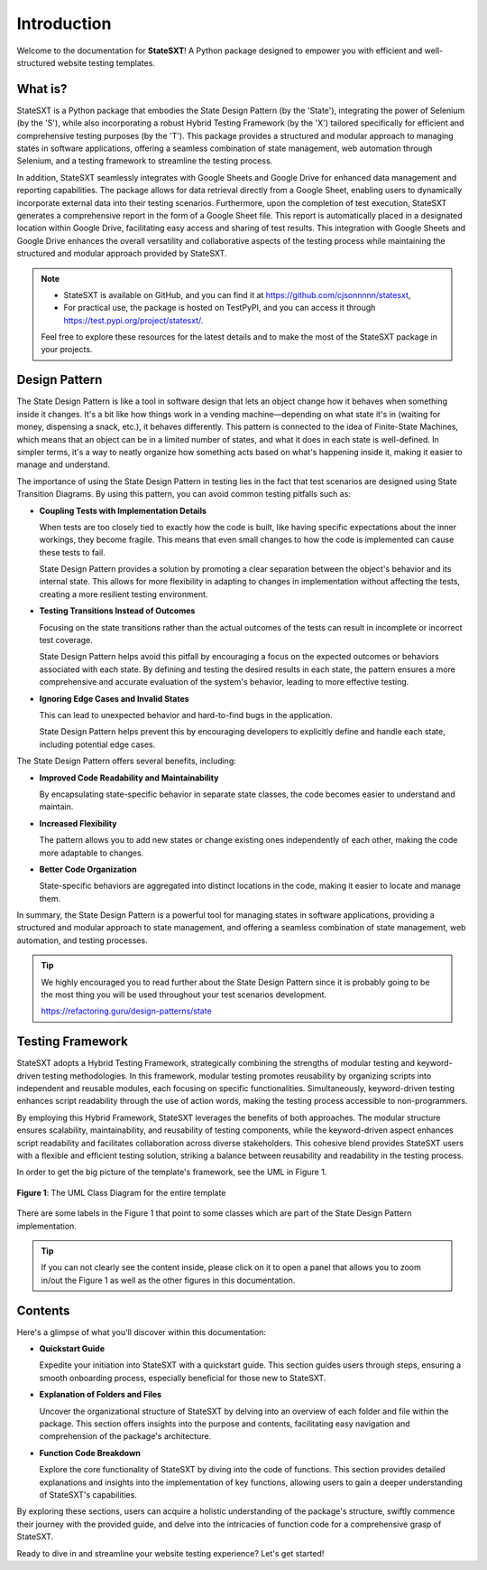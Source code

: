 ############
Introduction
############

Welcome to the documentation for **StateSXT**! A Python package designed to empower you with efficient and well-structured website testing templates.


What is?
========
StateSXT is a Python package that embodies the State Design Pattern (by the 'State'), integrating the power of Selenium (by the 'S'), while also incorporating a robust Hybrid Testing Framework (by the 'X') tailored specifically for efficient and comprehensive testing purposes (by the 'T'). This package provides a structured and modular approach to managing states in software applications, offering a seamless combination of state management, web automation through Selenium, and a testing framework to streamline the testing process.

In addition, StateSXT seamlessly integrates with Google Sheets and Google Drive for enhanced data management and reporting capabilities. The package allows for data retrieval directly from a Google Sheet, enabling users to dynamically incorporate external data into their testing scenarios. Furthermore, upon the completion of test execution, StateSXT generates a comprehensive report in the form of a Google Sheet file. This report is automatically placed in a designated location within Google Drive, facilitating easy access and sharing of test results. This integration with Google Sheets and Google Drive enhances the overall versatility and collaborative aspects of the testing process while maintaining the structured and modular approach provided by StateSXT.

.. note::
    * StateSXT is available on GitHub, and you can find it at https://github.com/cjsonnnnn/statesxt,
    * For practical use, the package is hosted on TestPyPI, and you can access it through https://test.pypi.org/project/statesxt/. 
  
    Feel free to explore these resources for the latest details and to make the most of the StateSXT package in your projects.


Design Pattern
==============
The State Design Pattern is like a tool in software design that lets an object change how it behaves when something inside it changes. It's a bit like how things work in a vending machine—depending on what state it's in (waiting for money, dispensing a snack, etc.), it behaves differently. This pattern is connected to the idea of Finite-State Machines, which means that an object can be in a limited number of states, and what it does in each state is well-defined. In simpler terms, it's a way to neatly organize how something acts based on what's happening inside it, making it easier to manage and understand.

The importance of using the State Design Pattern in testing lies in the fact that test scenarios are designed using State Transition Diagrams. By using this pattern, you can avoid common testing pitfalls such as:

* **Coupling Tests with Implementation Details**
  
  When tests are too closely tied to exactly how the code is built, like having specific expectations about the inner workings, they become fragile. This means that even small changes to how the code is implemented can cause these tests to fail.

  State Design Pattern provides a solution by promoting a clear separation between the object's behavior and its internal state. This allows for more flexibility in adapting to changes in implementation without affecting the tests, creating a more resilient testing environment.

* **Testing Transitions Instead of Outcomes**
  
  Focusing on the state transitions rather than the actual outcomes of the tests can result in incomplete or incorrect test coverage.
  
  State Design Pattern helps avoid this pitfall by encouraging a focus on the expected outcomes or behaviors associated with each state. By defining and testing the desired results in each state, the pattern ensures a more comprehensive and accurate evaluation of the system's behavior, leading to more effective testing. 
  
* **Ignoring Edge Cases and Invalid States**
  
  This can lead to unexpected behavior and hard-to-find bugs in the application.

  State Design Pattern helps prevent this by encouraging developers to explicitly define and handle each state, including potential edge cases.

The State Design Pattern offers several benefits, including:

* **Improved Code Readability and Maintainability** 
  
  By encapsulating state-specific behavior in separate state classes, the code becomes easier to understand and maintain.
  
* **Increased Flexibility**
  
  The pattern allows you to add new states or change existing ones independently of each other, making the code more adaptable to changes.
  
* **Better Code Organization**
  
  State-specific behaviors are aggregated into distinct locations in the code, making it easier to locate and manage them.

In summary, the State Design Pattern is a powerful tool for managing states in software applications, providing a structured and modular approach to state management, and offering a seamless combination of state management, web automation, and testing processes. 

.. tip::
    We highly encouraged you to read further about the State Design Pattern since it is probably going to be the most thing you will be used throughout your test scenarios development.

    https://refactoring.guru/design-patterns/state


Testing Framework
=================
StateSXT adopts a Hybrid Testing Framework, strategically combining the strengths of modular testing and keyword-driven testing methodologies. In this framework, modular testing promotes reusability by organizing scripts into independent and reusable modules, each focusing on specific functionalities. Simultaneously, keyword-driven testing enhances script readability through the use of action words, making the testing process accessible to non-programmers.

By employing this Hybrid Framework, StateSXT leverages the benefits of both approaches. The modular structure ensures scalability, maintainability, and reusability of testing components, while the keyword-driven aspect enhances script readability and facilitates collaboration across diverse stakeholders. This cohesive blend provides StateSXT users with a flexible and efficient testing solution, striking a balance between reusability and readability in the testing process.

In order to get the big picture of the template's framework, see the UML in Figure 1. 

.. figure:: /_static/images/uml-framework.png
   :alt: The UML Class Diagram for the entire template
   :width: 720
   :align: center

   **Figure 1**: The UML Class Diagram for the entire template

There are some labels in the Figure 1 that point to some classes which are part of the State Design Pattern implementation. 

.. tip::
    If you can not clearly see the content inside, please click on it to open a panel that allows you to zoom in/out the Figure 1 as well as the other figures in this documentation.

Contents
========
Here's a glimpse of what you'll discover within this documentation:

* **Quickstart Guide**
  
  Expedite your initiation into StateSXT with a quickstart guide. This section guides users through steps, ensuring a smooth onboarding process, especially beneficial for those new to StateSXT.

* **Explanation of Folders and Files**
  
  Uncover the organizational structure of StateSXT by delving into an overview of each folder and file within the package. This section offers insights into the purpose and contents, facilitating easy navigation and comprehension of the package's architecture.

* **Function Code Breakdown**
  
  Explore the core functionality of StateSXT by diving into the code of functions. This section provides detailed explanations and insights into the implementation of key functions, allowing users to gain a deeper understanding of StateSXT's capabilities.

By exploring these sections, users can acquire a holistic understanding of the package's structure, swiftly commence their journey with the provided guide, and delve into the intricacies of function code for a comprehensive grasp of StateSXT.


Ready to dive in and streamline your website testing experience? Let's get started!